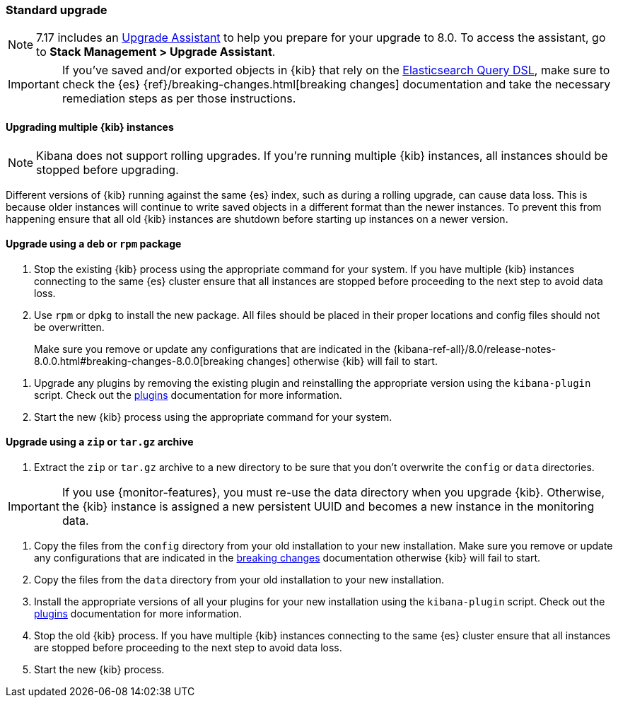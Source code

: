 [[upgrade-standard]]
=== Standard upgrade

NOTE: 7.17 includes an https://www.elastic.co/guide/en/kibana/7.17/upgrade-assistant.html[Upgrade Assistant]
to help you prepare for your upgrade to 8.0. To access the assistant, go to *Stack Management > Upgrade Assistant*.

[IMPORTANT]
===========================================
If you've saved and/or exported objects in {kib} that rely on the
<<search,Elasticsearch Query DSL>>, make sure to check the {es}
{ref}/breaking-changes.html[breaking changes] documentation and take the
necessary remediation steps as per those instructions.
===========================================

[float]
==== Upgrading multiple {kib} instances

NOTE: Kibana does not support rolling upgrades. If you're running multiple {kib} instances, all instances should be stopped before upgrading.

Different versions of {kib} running against the same {es} index, such as during a rolling upgrade, can cause data loss. This is because older instances will continue to write saved objects in a different format than the newer instances. To prevent this from happening ensure that all old {kib} instances are shutdown before starting up instances on a newer version.

[float]
==== Upgrade using a `deb` or `rpm` package

. Stop the existing {kib} process using the appropriate command for your
  system. If you have multiple {kib} instances connecting to the same {es}
  cluster ensure that all instances are stopped before proceeding to the next
  step to avoid data loss.
. Use `rpm` or `dpkg` to install the new package. All files should be placed in
  their proper locations and config files should not be overwritten.
+

Make sure you remove or update any configurations
that are indicated in the {kibana-ref-all}/8.0/release-notes-8.0.0.html#breaking-changes-8.0.0[breaking changes]
otherwise {kib} will fail to start.
--
. Upgrade any plugins by removing the existing plugin and reinstalling the
  appropriate version using the `kibana-plugin` script. Check out the
  <<kibana-plugins,plugins>> documentation for more information.
. Start the new {kib} process using the appropriate command for your system.

[float]
==== Upgrade using a `zip` or `tar.gz` archive

. Extract the `zip` or `tar.gz` archive to a new directory to be sure that you
  don't overwrite the `config` or `data` directories. +
+
--
IMPORTANT: If you use {monitor-features}, you must re-use the data directory when you upgrade {kib}. Otherwise, the {kib} instance is assigned a new persistent UUID
and becomes a new instance in the monitoring data.

--
. Copy the files from the `config` directory from your old installation to your
  new installation. Make sure you remove or update any configurations that are
  indicated in the <<breaking-changes-8.1.0,breaking changes>> documentation
  otherwise {kib} will fail to start.
. Copy the files from the `data` directory from your old installation to your
  new installation.
. Install the appropriate versions of all your plugins for your new
  installation using the `kibana-plugin` script. Check out the
  <<kibana-plugins,plugins>> documentation for more information.
. Stop the old {kib} process. If you have multiple {kib} instances connecting
  to the same {es} cluster ensure that all instances are stopped before
  proceeding to the next step to avoid data loss.
. Start the new {kib} process.
